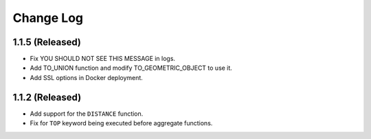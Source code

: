 ==========
Change Log
==========

1.1.5 (Released)
-------------------------

* Fix YOU SHOULD NOT SEE THIS MESSAGE in logs.
* Add TO_UNION function and modify TO_GEOMETRIC_OBJECT to use it.
* Add SSL options in Docker deployment.

1.1.2 (Released)
-------------------------

* Add support for the ``DISTANCE`` function.
* Fix for ``TOP`` keyword being executed before aggregate functions.
